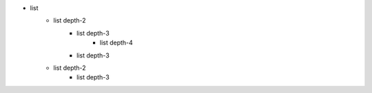 - list
    - list depth-2
        - list depth-3
            - list depth-4
        - list depth-3
    - list depth-2
        - list depth-3
